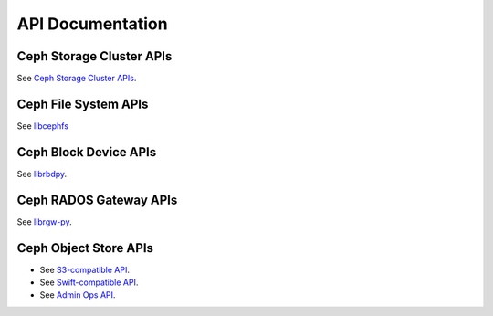 ===================
 API Documentation
===================


Ceph Storage Cluster APIs
=========================

See `Ceph Storage Cluster APIs`_.

.. _Ceph Storage Cluster APIs: ../rados/api/


Ceph File System APIs
=====================

See `libcephfs`_

.. _libcephfs: ../cephfs/api

Ceph Block Device APIs
======================

See `librbdpy`_.

.. _librbdpy: ../rbd/api/librbdpy

Ceph RADOS Gateway APIs
=======================

See `librgw-py`_.

.. _librgw-py: ../radosgw/api

Ceph Object Store APIs
======================

- See `S3-compatible API`_.
- See `Swift-compatible API`_.
- See `Admin Ops API`_.

.. _S3-compatible API: ../radosgw/s3/
.. _Swift-compatible API: ../radosgw/swift/
.. _Admin Ops API: ../radosgw/adminops
